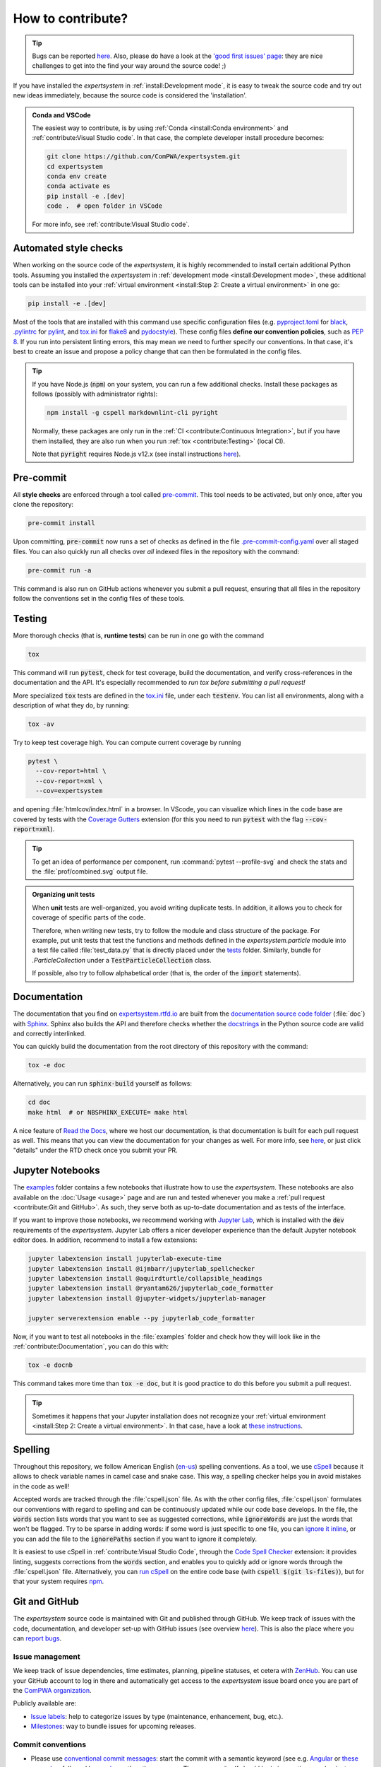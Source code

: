 .. cSpell:ignore aquirdturtle docnb htmlcov ijmbarr labextension pylintrc
.. cSpell:ignore ryantam serverextension testenv

How to contribute?
==================

.. tip::

  Bugs can be reported `here
  <https://github.com/ComPWA/expertsystem/issues/new/choose>`__. Also, please
  do have a look at the `'good first issues' page
  <https://github.com/ComPWA/expertsystem/issues?q=is%3Aissue+is%3Aopen+label%3A%22%F0%9F%92%AB+Good+first+issue%22>`_:
  they are nice challenges to get into the find your way around the source
  code! ;)

If you have installed the `expertsystem` in :ref:`install:Development mode`, it
is easy to tweak the source code and try out new ideas immediately, because the
source code is considered the 'installation'.

.. admonition:: Conda and VSCode
  :class: dropdown

  The easiest way to contribute, is by using :ref:`Conda <install:Conda
  environment>` and :ref:`contribute:Visual Studio code`. In that case, the
  complete developer install procedure becomes:

  .. code-block:: shell

    git clone https://github.com/ComPWA/expertsystem.git
    cd expertsystem
    conda env create
    conda activate es
    pip install -e .[dev]
    code .  # open folder in VSCode

  For more info, see :ref:`contribute:Visual Studio code`.


Automated style checks
----------------------

When working on the source code of the `expertsystem`, it is highly recommended
to install certain additional Python tools. Assuming you installed the
`expertsystem` in :ref:`development mode <install:Development mode>`, these
additional tools can be installed into your :ref:`virtual environment
<install:Step 2: Create a virtual environment>` in one go:

.. code-block:: shell

  pip install -e .[dev]

Most of the tools that are installed with this command use specific
configuration files (e.g. `pyproject.toml
<https://github.com/ComPWA/expertsystem/blob/master/pyproject.toml>`_ for
`black <https://black.readthedocs.io/>`_, `.pylintrc
<https://github.com/ComPWA/expertsystem/blob/master/.pylintrc>`_ for `pylint
<http://pylint.pycqa.org/en/latest/>`_, and `tox.ini
<https://github.com/ComPWA/expertsystem/blob/master/tox.ini>`__ for `flake8
<https://flake8.pycqa.org/>`_ and `pydocstyle <http://www.pydocstyle.org/>`_).
These config files **define our convention policies**, such as :pep:`8`. If you
run into persistent linting errors, this may mean we need to further specify
our conventions. In that case, it's best to create an issue and propose a
policy change that can then be formulated in the config files.

.. tip::

  If you have Node.js (:code:`npm`) on your system, you can run a few
  additional checks. Install these packages as follows (possibly with
  administrator rights):

  .. code-block:: bash

    npm install -g cspell markdownlint-cli pyright

  Normally, these packages are only run in the :ref:`CI <contribute:Continuous
  Integration>`, but if you have them installed, they are also run when you run
  :ref:`tox <contribute:Testing>` (local CI).

  Note that :code:`pyright` requires Node.js v12.x (see install instructions
  `here <https://nodejs.org/en/download/package-manager>`__).


Pre-commit
----------

All **style checks** are enforced through a tool called `pre-commit
<https://pre-commit.com/>`__. This tool needs to be activated, but only once,
after you clone the repository:

.. code-block:: shell

  pre-commit install

Upon committing, :code:`pre-commit` now runs a set of checks as defined in the
file `.pre-commit-config.yaml
<https://github.com/ComPWA/expertsystem/blob/master/.pre-commit-config.yaml>`_
over all staged files. You can also quickly run all checks over *all* indexed
files in the repository with the command:

.. code-block:: shell

  pre-commit run -a

This command is also run on GitHub actions whenever you submit a pull request,
ensuring that all files in the repository follow the conventions set in the
config files of these tools.


Testing
-------

More thorough checks (that is, **runtime tests**) can be run in one go with the
command

.. code-block:: shell

  tox

This command will run :code:`pytest`, check for test coverage, build the
documentation, and verify cross-references in the documentation and the API.
It's especially recommended to *run tox before submitting a pull request!*

More specialized :code:`tox` tests are defined in the `tox.ini
<https://github.com/ComPWA/expertsystem/blob/master/tox.ini>`__ file, under
each :code:`testenv`. You can list all environments, along with a description
of what they do, by running:

.. code-block:: shell

  tox -av

Try to keep test coverage high. You can compute current coverage by running

.. code-block:: shell

  pytest \
    --cov-report=html \
    --cov-report=xml \
    --cov=expertsystem

and opening :file:`htmlcov/index.html` in a browser. In VScode, you can
visualize which lines in the code base are covered by tests with the `Coverage
Gutters
<https://marketplace.visualstudio.com/items?itemName=ryanluker.vscode-coverage-gutters>`_
extension (for this you need to run :code:`pytest` with the flag
:code:`--cov-report=xml`).

.. tip::

  To get an idea of performance per component, run :command:`pytest
  --profile-svg` and check the stats and the :file:`prof/combined.svg` output
  file.

.. admonition:: Organizing unit tests

  When **unit** tests are well-organized, you avoid writing duplicate tests. In
  addition, it allows you to check for coverage of specific parts of the code.

  Therefore, when writing new tests, try to follow the module and class
  structure of the package. For example, put unit tests that test the functions
  and methods defined in the `expertsystem.particle` module into a test file
  called :file:`test_data.py` that is directly placed under the `tests
  <https://github.com/ComPWA/expertsystem/tree/master/tests>`_ folder.
  Similarly, bundle for `.ParticleCollection` under a
  :code:`TestParticleCollection` class.

  If possible, also try to follow alphabetical order (that is, the order of the
  :code:`import` statements).


Documentation
-------------

The documentation that you find on `expertsystem.rtfd.io
<http://expertsystem.rtfd.io>`_ are built from the `documentation source code
folder <https://github.com/ComPWA/expertsystem/tree/master/doc>`_ (:file:`doc`)
with `Sphinx <https://www.sphinx-doc.org>`_. Sphinx also builds the API and
therefore checks whether the `docstrings
<https://www.python.org/dev/peps/pep-0257/>`_ in the Python source code are
valid and correctly interlinked.

You can quickly build the documentation from the root directory of this
repository with the command:

.. code-block:: shell

  tox -e doc

Alternatively, you can run :code:`sphinx-build` yourself as follows:

.. code-block:: shell

  cd doc
  make html  # or NBSPHINX_EXECUTE= make html

A nice feature of `Read the Docs <https://readthedocs.org/>`_, where we host
our documentation, is that documentation is built for each pull request as
well. This means that you can view the documentation for your changes as well.
For more info, see `here
<https://docs.readthedocs.io/en/stable/guides/autobuild-docs-for-pull-requests.html>`__,
or just click "details" under the RTD check once you submit your PR.


Jupyter Notebooks
-----------------

The `examples <https://github.com/ComPWA/expertsystem/tree/master/examples>`_
folder contains a few notebooks that illustrate how to use the `expertsystem`.
These notebooks are also available on the :doc:`Usage <usage>` page and are run
and tested whenever you make a :ref:`pull request <contribute:Git and GitHub>`.
As such, they serve both as up-to-date documentation and as tests of the
interface.

If you want to improve those notebooks, we recommend working with `Jupyter Lab
<https://jupyterlab.readthedocs.io/en/stable/>`_, which is installed with the
:code:`dev` requirements of the `expertsystem`. Jupyter Lab offers a nicer
developer experience than the default Jupyter notebook editor does. In
addition, recommend to install a few extensions:

.. code-block:: shell

  jupyter labextension install jupyterlab-execute-time
  jupyter labextension install @ijmbarr/jupyterlab_spellchecker
  jupyter labextension install @aquirdturtle/collapsible_headings
  jupyter labextension install @ryantam626/jupyterlab_code_formatter
  jupyter labextension install @jupyter-widgets/jupyterlab-manager

  jupyter serverextension enable --py jupyterlab_code_formatter

Now, if you want to test all notebooks in the :file:`examples` folder and check
how they will look like in the :ref:`contribute:Documentation`, you can do this
with:

.. code-block:: shell

  tox -e docnb

This command takes more time than :code:`tox -e doc`, but it is good practice
to do this before you submit a pull request.

.. tip::

  Sometimes it happens that your Jupyter installation does not recognize your
  :ref:`virtual environment <install:Step 2: Create a virtual environment>`. In
  that case, have a look at `these instructions
  <https://ipython.readthedocs.io/en/stable/install/kernel_install.html#kernels-for-different-environments>`__.


Spelling
--------

Throughout this repository, we follow American English (`en-us
<https://www.andiamo.co.uk/resources/iso-language-codes/>`_) spelling
conventions. As a tool, we use `cSpell
<https://github.com/streetsidesoftware/cspell/blob/master/packages/cspell/README.md>`_
because it allows to check variable names in camel case and snake case.  This
way, a spelling checker helps you in avoid mistakes in the code as well!

Accepted words are tracked through the :file:`cspell.json` file. As with the
other config files, :file:`cspell.json` formulates our conventions with regard
to spelling and can be continuously updated while our code base develops. In
the file, the :code:`words` section lists words that you want to see as
suggested corrections, while :code:`ignoreWords` are just the words that won't
be flagged. Try to be sparse in adding words: if some word is just specific to
one file, you can `ignore it inline
<https://www.npmjs.com/package/cspell#ignore>`_, or you can add the file to the
:code:`ignorePaths` section if you want to ignore it completely.

It is easiest to use cSpell in :ref:`contribute:Visual Studio Code`, through
the `Code Spell Checker
<https://marketplace.visualstudio.com/items?itemName=streetsidesoftware.code-spell-checker>`_
extension: it provides linting, suggests corrections from the :code:`words`
section, and enables you to quickly add or ignore words through the
:file:`cspell.json` file. Alternatively, you can `run cSpell
<https://www.npmjs.com/package/cspell#installation>`__ on the entire code base
(with :code:`cspell $(git ls-files)`), but for that your system requires `npm
<https://www.npmjs.com/>`_.


Git and GitHub
--------------

The `expertsystem` source code is maintained with Git and published through
GitHub. We keep track of issues with the code, documentation, and developer
set-up with GitHub issues (see overview `here
<https://github.com/ComPWA/expertsystem/issues>`__). This is also the place
where you can `report bugs
<https://github.com/ComPWA/expertsystem/issues/new/choose>`_.


Issue management
^^^^^^^^^^^^^^^^

We keep track of issue dependencies, time estimates, planning, pipeline
statuses, et cetera with `ZenHub <https://app.zenhub.com>`_. You can use your
GitHub account to log in there and automatically get access to the
`expertsystem` issue board once you are part of the `ComPWA organization
<https://github.com/ComPWA>`_.

Publicly available are:

* `Issue labels <https://github.com/ComPWA/expertsystem/labels>`_: help to
  categorize issues by type (maintenance, enhancement, bug, etc.).

* `Milestones
  <https://github.com/ComPWA/expertsystem/milestones?direction=asc&sort=title&state=open>`__:
  way to bundle issues for upcoming releases.


Commit conventions
^^^^^^^^^^^^^^^^^^

* Please use
  `conventional commit messages <https://www.conventionalcommits.org/>`_: start
  the commit with a semantic keyword (see e.g. `Angular
  <https://github.com/angular/angular/blob/master/CONTRIBUTING.md#type>`_ or
  `these examples <https://seesparkbox.com/foundry/semantic_commit_messages>`_,
  followed by `a column <https://git-scm.com/docs/git-interpret-trailers>`_,
  then the message. The message itself should be in imperative mood — just
  imagine the commit to give a command to the code framework. So for instance:
  :code:`feat: add coverage report tools` or :code:`fix: remove ...`.

* Keep pull requests small. If the issue you try to address is too big, discuss
  in the team whether the issue can be converted into an `Epic
  <https://blog.zenhub.com/working-with-epics-in-github>`_ and split up into
  smaller tasks.

* Before creating a pull request, run :code:`tox`. See also
  :ref:`contribute:Testing`.

* Also use a
  `conventional commit message <https://www.conventionalcommits.org/>`_ style
  for the PR title. This is because we follow a `linear commit history
  <https://docs.github.com/en/github/administering-a-repository/requiring-a-linear-commit-history>`_
  and the PR title will become the eventual commit message. Note that a
  conventional commit message style is `enforced through GitHub Actions
  <https://github.com/ComPWA/expertsystem/actions?query=workflow%3A%22PR+linting%22>`_,
  as well as :ref:`PR labels <contribute:Issue management>`.

* PRs can only be merged through 'squash and merge'. There, you will see a
  summary based on the separate commits that constitute this PR. Leave the
  relevant commits in as bullet points. See the `commit history
  <https://github.com/ComPWA/expertsystem/commits/master>`_ for examples. This
  comes in especially handy when :ref:`drafting a release
  <contribute:Milestones and releases>`!


Milestones and releases
^^^^^^^^^^^^^^^^^^^^^^^

An overview of the `expertsystem` package releases can be found `on PyPI
history page <https://pypi.org/project/expertsystem/#history>`__. More
descriptive release notes can be found on the `release page
<https://github.com/ComPWA/expertsystem/releases>`__.

Release notes are automatically generated from the PRs that were merged into
the master branch since the previous tag (see `latest draft
<https://github.com/ComPWA/expertsystem/releases>`_). The changelog there is
generated from the PR titles and categorized by issue label. New releases are
automatically published to PyPI when a new tag with such release notes is
created (see `setuptools-scm <https://pypi.org/project/setuptools-scm>`_).


Continuous Integration
^^^^^^^^^^^^^^^^^^^^^^

All :ref:`style checks <contribute:Automated style checks>`, testing of the
:ref:`documentation and links <contribute:Documentation>`, and :ref:`unit tests
<contribute:Testing>` are performed upon each pull request through `GitHub
Actions <https://docs.github.com/en/actions>`_ (see status overview `here
<https://github.com/ComPWA/expertsystem/actions>`__). All checks performed for
each PR have to pass before the PR can be merged.


Visual Studio code
------------------

We recommend using `Visual Studio Code <https://code.visualstudio.com/>`_ as
it's free, regularly updated, and very flexible through it's wide offer of user
extensions.

If you add or open this repository as a `VSCode workspace
<https://code.visualstudio.com/docs/editor/multi-root-workspaces>`_, the file
`.vscode/settings.json
<https://github.com/ComPWA/expertsystem/blob/master/.vscode/settings.json>`_
will ensure that you have the right developer settings for this repository. In
addition, VSCode will automatically recommend you to install a number of
extensions that we use when working on this code base (they are `defined
<https://code.visualstudio.com/updates/v1_6#_workspace-extension-recommendations>`__
in the `.vscode/extensions.json
<https://github.com/ComPWA/expertsystem/blob/master/.vscode/extensions.json>`_
file).

You can still specify your own settings in `either the user or encompassing
workspace settings <https://code.visualstudio.com/docs/getstarted/settings>`_,
as the VSCode settings that come with this are folder settings.
